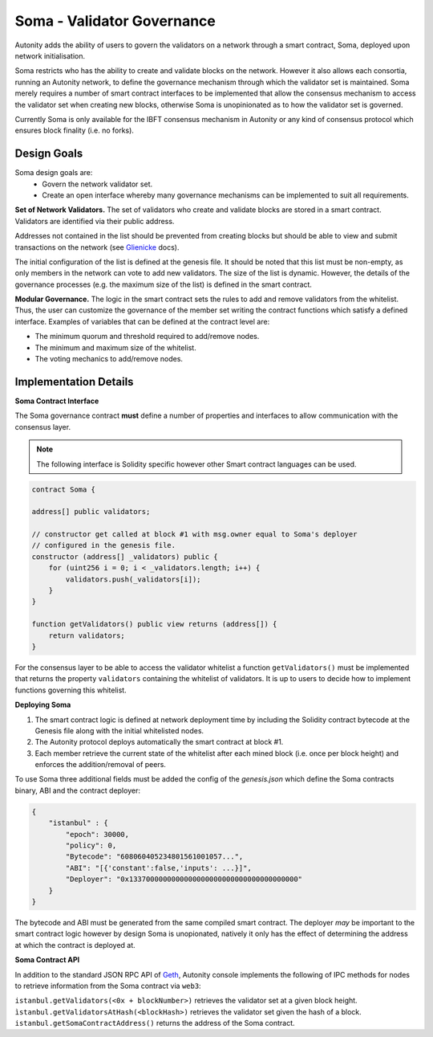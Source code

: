 Soma - Validator Governance
====================================

Autonity adds the ability of users to govern the validators on a network through a smart contract, Soma, deployed upon network initialisation. 

Soma restricts who has the ability to create and validate blocks on the network. However it also allows each consortia, running an Autonity network, to define the governance mechanism through which the validator set is maintained. Soma merely requires a number of smart contract interfaces to be implemented that allow the consensus mechanism to access the validator set when creating new blocks, otherwise Soma is unopinionated as to how the validator set is governed.

Currently Soma is only available for the IBFT consensus mechanism in Autonity or any kind of consensus protocol which ensures block finality (i.e. no forks).

Design Goals
----------------

Soma design goals are:
    - Govern the network validator set.
    - Create an open interface whereby many governance mechanisms can be implemented to suit all requirements.

**Set of Network Validators.**
The set of validators who create and validate blocks are stored in a smart contract. Validators are identified via their public address.

Addresses not contained in the list should be prevented from creating blocks but should be able to view and submit transactions on the network (see Glienicke_ docs).

The initial configuration of the list is defined at the genesis file. It should be noted that this list must be non-empty, as only members in the network can vote to add new validators. The size of the list is dynamic. However, the details of the governance
processes (e.g. the maximum size of the list) is defined in the smart contract.

**Modular Governance.**
The logic in the smart contract sets the rules to add and remove validators from the whitelist. Thus, the user can customize
the governance of the member set writing the contract functions which satisfy a defined interface. Examples of variables
that can be defined at the contract level are:

- The minimum quorum and threshold required to add/remove nodes.
- The minimum and maximum size of the whitelist.
- The voting mechanics to add/remove nodes.

Implementation Details
------------------------

**Soma Contract Interface**

The Soma governance contract **must** define a number of properties and interfaces to allow communication with the consensus layer.

.. note:: The following interface is Solidity specific however other Smart contract languages can be used.

.. code-block:: javascript

    contract Soma {

    address[] public validators;

    // constructor get called at block #1 with msg.owner equal to Soma's deployer
    // configured in the genesis file.
    constructor (address[] _validators) public {
        for (uint256 i = 0; i < _validators.length; i++) {
            validators.push(_validators[i]);
        }
    }

    function getValidators() public view returns (address[]) {
        return validators;
    }

For the consensus layer to be able to access the validator whitelist a function ``getValidators()`` must be implemented that returns the property ``validators`` containing the whitelist of validators. It is up to users to decide how to implement functions governing this whitelist.

**Deploying Soma**

1. The smart contract logic is defined at network deployment time by including the Solidity contract bytecode at the Genesis file along with the initial whitelisted nodes.
2. The Autonity protocol deploys automatically the smart contract at block #1.
3. Each member retrieve the current state of the whitelist after each mined block (i.e. once per block height) and enforces the addition/removal of peers.

To use Soma three additional fields must be added the config of the `genesis.json` which define the Soma contracts binary, ABI and the contract deployer:

.. code-block:: json

    {
        "istanbul" : {
            "epoch": 30000,
            "policy": 0,
            "Bytecode": "608060405234801561001057...",
            "ABI": "[{'constant':false,'inputs': ...}]",
            "Deployer": "0x1337000000000000000000000000000000000000"
        }
    }

The bytecode and ABI must be generated from the same compiled smart contract. The deployer *may* be important to the smart contract logic however by design Soma is unopionated, natively it only has the effect of determining the address at which the contract is deployed at.

**Soma Contract API**

In addition to the standard JSON RPC API of Geth_, Autonity console implements the following of IPC methods for nodes
to retrieve information from the Soma contract via ``web3``:

``istanbul.getValidators(<0x + blockNumber>)`` retrieves the validator set at a given block height.
``ìstanbul.getValidatorsAtHash(<blockHash>)`` retrieves the validator set given the hash of a block.
``istanbul.getSomaContractAddress()`` returns the address of the Soma contract.

.. _Glienicke: http://docs.autonity.io/network-perm/glienicke.html
.. _Geth: https://github.com/ethereum/wiki/wiki/JSON-RPC
